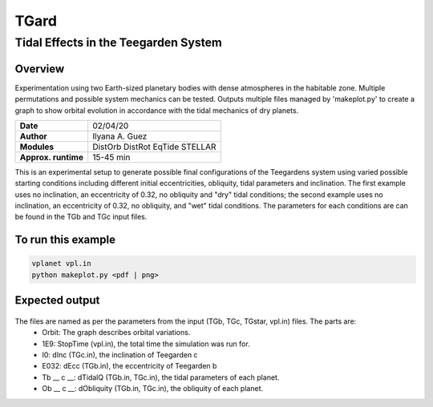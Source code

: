*****
TGard
*****
Tidal Effects in the Teegarden System
=====================================

Overview
--------

Experimentation using two Earth-sized planetary bodies with dense atmospheres in the habitable zone.
Multiple permutations and possible system mechanics can be tested.
Outputs multiple files managed by 'makeplot.py' to create a graph to show orbital evolution in accordance with the tidal mechanics of dry planets.

===================   ============
**Date**              02/04/20
**Author**            Ilyana A. Guez
**Modules**           DistOrb
                      DistRot
                      EqTide
                      STELLAR
**Approx. runtime**   15-45 min
===================   ============

This is an experimental setup to generate possible final configurations of the Teegardens system using varied possible starting conditions including different initial eccentricities, obliquity, tidal parameters and inclination. The first example uses no inclination, an eccentricity of 0.32, no obliquity and "dry" tidal conditions; the second example uses no inclination, an eccentricity of 0.32, no obliquity, and "wet" tidal conditions. The parameters for each conditions are can be found in the TGb and TGc input files.

To run this example
-------------------

.. code-block:: bash

    vplanet vpl.in
    python makeplot.py <pdf | png>

Expected output
---------------

.. figure::  	Orbit_1E9I0E32Tb70c92Ob0c0.png
   :width: 300px
   :align: center
.. figure::  	Orbit_1E9I0E32Tb12c50Ob0c0.png
   :width: 300px
   :align: center   
   
   
The files are named as per the parameters from the input (TGb, TGc, TGstar, vpl.in) files. The parts are:
 - Orbit: The graph describes orbital variations.
 - 1E9: StopTime (vpl.in), the total time the simulation was run for.
 - I0: dInc (TGc.in), the inclination of Teegarden c            
 - E032: dEcc (TGb.in), the eccentricity of Teegarden b
 - Tb __ c __: dTidalQ (TGb.in, TGc.in), the tidal parameters of each planet.                   
 - Ob __ c __: dObliquity (TGb.in, TGc.in), the obliquity of each planet.
